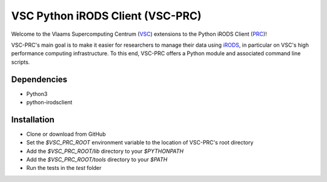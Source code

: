 =================================
VSC Python iRODS Client (VSC-PRC)
=================================

Welcome to the Vlaams Supercomputing Centrum (VSC_) extensions to the
Python iRODS Client (PRC_)!

VSC-PRC's main goal is to make it easier for researchers to manage their data
using iRODS_, in particular on VSC's high performance computing infrastructure.
To this end, VSC-PRC offers a Python module and associated command line scripts.


Dependencies
============

* Python3
* python-irodsclient


Installation
============

* Clone or download from GitHub
* Set the `$VSC_PRC_ROOT` environment variable to the location of VSC-PRC's
  root directory
* Add the `$VSC_PRC_ROOT/lib` directory to your `$PYTHONPATH`
* Add the `$VSC_PRC_ROOT/tools` directory to your `$PATH`
* Run the tests in the `test` folder


.. _VSC: https://vscentrum.be
.. _PRC: https://github.com/irods/python-irodsclient
.. _iRODS: https://irods.org
